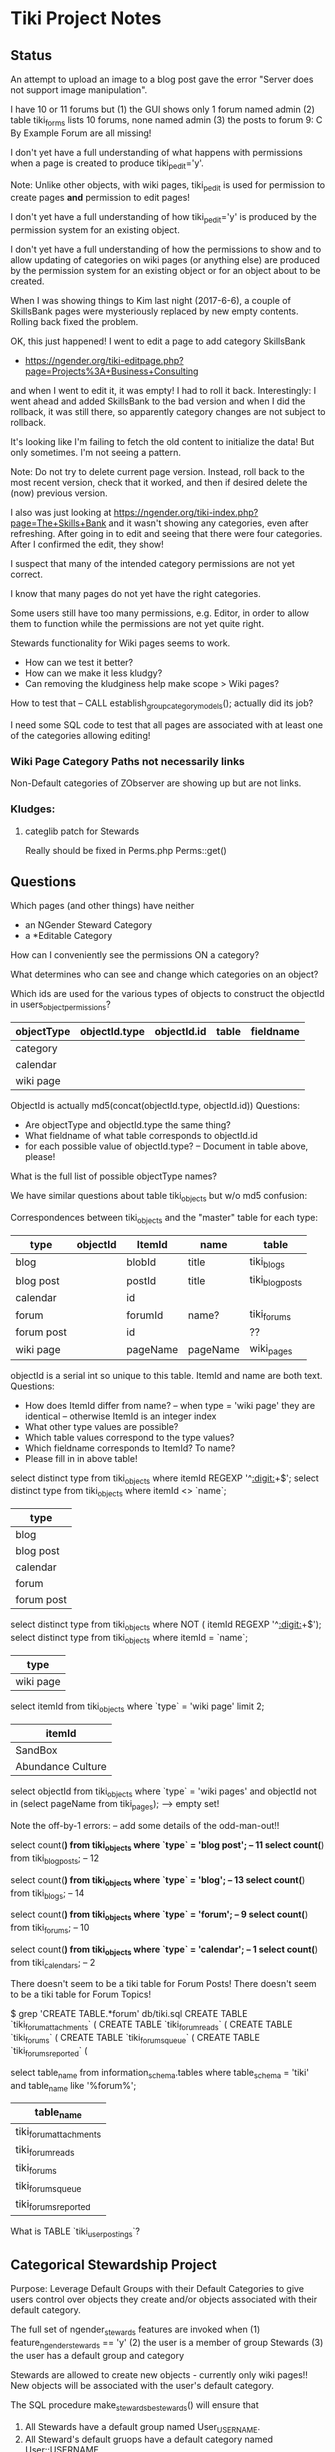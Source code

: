 * Tiki Project Notes

** Status

An attempt to upload an image to a blog post
gave the error "Server does not support image manipulation".
	 
I have 10 or 11 forums but
(1) the GUI shows only 1 forum named admin
(2) table tiki_forms lists 10 forums, none named admin
(3) the posts to forum 9: C By Example Forum are all missing!
	 
I don't yet have a full understanding of what happens with
permissions when a page is created to produce
tiki_p_edit='y'.

Note: Unlike other objects, with wiki pages, tiki_p_edit is
used for permission to create pages *and* permission to edit
pages!

I don't yet have a full understanding of how tiki_p_edit='y'
is produced by the permission system for an existing object.
	 
I don't yet have a full understanding of how the permissions
to show and to allow updating of categories on wiki pages
(or anything else) are produced by the permission system for
an existing object or for an object about to be created.

When I was showing things to Kim last night (2017-6-6), a
couple of SkillsBank pages were mysteriously replaced by new
empty contents.  Rolling back fixed the problem.

OK, this just happened!  I went to edit a page to add
category SkillsBank
- https://ngender.org/tiki-editpage.php?page=Projects%3A+Business+Consulting
and when I went to edit it, it was empty!  I had to roll it
back.  Interestingly: I went ahead and added SkillsBank to
the bad version and when I did the rollback, it was still
there, so apparently category changes are not subject to
rollback.

It's looking like I'm failing to fetch the old content to
initialize the data!  But only sometimes.  I'm not seeing a
pattern.

Note: Do not try to delete current page version.  Instead,
roll back to the most recent version, check that it worked,
and then if desired delete the (now) previous version.

I also was just looking at 
https://ngender.org/tiki-index.php?page=The+Skills+Bank
and it wasn't showing any categories, even after refreshing.
After going in to edit and seeing that there were four
categories.  After I confirmed the edit, they show!

I suspect that many of the intended category permissions are not yet correct.

I know that many pages do not yet have the right categories.

Some users still have too many permissions, e.g. Editor, in
order to allow them to function while the permissions are
not yet quite right.

Stewards functionality for Wiki pages seems to work.
- How can we test it better?
- How can we make it less kludgy?
- Can removing the kludginess help make scope > Wiki pages?

How to test that
-- CALL establish_group_category_models();
actually did its job?

I need some SQL code to test that all pages are associated
with at least one of the categories allowing editing!

*** Wiki Page Category Paths not necessarily links
Non-Default categories of ZObserver are showing up but are
not links.  


*** Kludges:

**** categlib patch for Stewards

		 Really should be fixed in Perms.php Perms::get()

** Questions

Which pages (and other things) have neither
- an NGender Steward Category
- a *Editable Category

How can I conveniently see the permissions ON a category?

What determines who can see and change which categories on an object?

Which ids are used for the various types of objects to
construct the objectId in users_objectpermissions?

| objectType | objectId.type | objectId.id | table | fieldname |
|------------+---------------+-------------+-------+-----------|
| category   |               |             |       |           |
| calendar   |               |             |       |           |
| wiki page  |               |             |       |           |

ObjectId is actually md5(concat(objectId.type, objectId.id))
Questions:
- Are objectType and objectId.type the same thing?
- What fieldname of what table corresponds to objectId.id
- for each possible value of objectId.type?
	-- Document in table above, please!

What is the full list of possible objectType names?

We have similar questions about table tiki_objects but w/o md5 confusion:

Correspondences between tiki_objects and the "master" table for each type:

| type         | objectId     | ItemId       | name         | table           |
|--------------+--------------+--------------+--------------+-----------------|
| blog         |              | blobId       | title        | tiki_blogs      |
| blog post    |              | postId       | title        | tiki_blog_posts |
| calendar     |              | id           |              |                 |
| forum        |              | forumId      | name?        | tiki_forums     |
| forum post   |              | id           |              | ??              |
| wiki page    |              | pageName     | pageName     | wiki_pages      |
objectId is a serial int so unique to this table.  ItemId
and name are both text.
Questions:
- How does ItemId differ from name?
	-- when type = 'wiki page' they are identical
	-- otherwise ItemId is an integer index
- What other type values are possible?
- Which table values correspond to the type values?
- Which fieldname corresponds to ItemId? To name?
- Please fill in in above table!

select distinct type from tiki_objects where itemId REGEXP '^[[:digit:]]+$';
select distinct type from tiki_objects where itemId <> `name`;
| type       |
|------------|
| blog       |
| blog post  |
| calendar   |
| forum      |
| forum post |

select distinct type from tiki_objects where NOT ( itemId REGEXP '^[[:digit:]]+$');
select distinct type from tiki_objects where itemId = `name`;
| type      |
|-----------|
| wiki page |

select itemId from tiki_objects where `type` = 'wiki page' limit 2;
| itemId            |
|-------------------|
| SandBox           |
| Abundance Culture |

select objectId from tiki_objects
where `type` = 'wiki pages'
and objectId not in (select pageName from tiki_pages);
--> empty set!

Note the off-by-1 errors: -- add some details of the odd-man-out!!

select count(*) from tiki_objects where `type` = 'blog post'; -- 11
select count(*) from tiki_blog_posts; -- 12

select count(*) from tiki_objects where `type` = 'blog'; -- 13
select count(*) from tiki_blogs; -- 14

select count(*) from tiki_objects where `type` = 'forum'; -- 9
select count(*) from tiki_forums; -- 10

select count(*) from tiki_objects where `type` = 'calendar'; -- 1
select count(*) from tiki_calendars; -- 2

There doesn't seem to be a tiki table for Forum Posts!
There doesn't seem to be a tiki table for Forum Topics!

$ grep 'CREATE TABLE.*forum' db/tiki.sql 
CREATE TABLE `tiki_forum_attachments` (
CREATE TABLE `tiki_forum_reads` (
CREATE TABLE `tiki_forums` (
CREATE TABLE `tiki_forums_queue` (
CREATE TABLE `tiki_forums_reported` (

select table_name from information_schema.tables
where table_schema = 'tiki' and table_name like '%forum%';
| table_name             |
|------------------------|
| tiki_forum_attachments |
| tiki_forum_reads       |
| tiki_forums            |
| tiki_forums_queue      |
| tiki_forums_reported   |

What is TABLE `tiki_user_postings`?

** Categorical Stewardship Project

Purpose: Leverage Default Groups with their Default
Categories to give users control over objects they create
and/or objects associated with their default category.

The full set of ngender_stewards features are invoked when
(1) feature_ngender_stewards == 'y'
(2) the user is a member of group Stewards
(3) the user has a default group and category

Stewards are allowed to create new objects - currently only wiki pages!!
New objects will be associated with the user's default category.

The SQL procedure make_stewards_be_stewards() will ensure
that
1. All Stewards have a default group named User_USERNAME.
2. All Steward's default gruops have a default category named User::USERNAME.
3. The permissions between a Steward's default group and
their default category are
- copied from group Stewards <-> category User::Test::Steward
- which should allow all or nearly all permissions

Additional questions:
- Should we create Group Steward if it doesn't exist? YES
- Should we have a settable format for Default Group Names? NO for now
- Should we have a settable format and/or parent for Default Categories? User:: or User::Test::
- Should different users have a different parent for their Default Categories? NO for now
- Should it be OK for a Steward to delete their Default
  Category from an object which they created? YES

For maximum simplicity, when feature_categorical_stewardship == 'y'
- Ensure Group Steward exists
- Ensure Category User exists
- When a regular user is created with Group Steward
-- Create their Default Group as User_TheirUserName
-- Create their Default Category as User::TheirUserName
-- Ensure their Default Category has suitable permissions
--- Avoid permission of being able to add other objects to it!!
--- Never allow that permission for a Default Category?
- Test account names begin with Z[:uppercase_allpha:]
-- Test account default categories are User::Test::TheirUserName
- Permissions can be copied from a model
-- Model permissions are those between a model group and a model category
-- Model categories are User::Test::<NAME>

These conventions could be made more obvious??
- Category parents could be
-- Steward::
-- Model::
- Groups could be more obvious
--  prefix could be Steward_ or Model_
-- Steward_* groups could inherit from Stewards
-- Model_* groups could inherit from Models


*** [DONE] First Project: Setup Users with Default Groups with Default Categories

Did it with sql!

Extra credit: Create it as an admin check box.

*** Second Project: Fix Tiki Categories so that
(1) [DONE] Any object created newly by a user is associated with that users' Default Category, if any.
(2) A user can do anything they like with an object associated with their Default Category, including
(2b) [TODO] Edit the categories associated with their object
(2a) [DONE] In editing, See all possible categories (--> but consider having a list of "hidden" categories)

*** owner vs. creator vs. user

TABLE tiki_user_tasks
- user varchar(200) NOT NULL DEFAULT '',              -- task user
- creator varchar(200) NOT NULL,                     -- username of creator

*** SELECT LIKE owner

#+BEGIN_SRC sql
SELECT table_name,column_name,DATA_TYPE FROM `COLUMNS` WHERE
TABLE_SCHEMA='tiki' and COLUMN_NAME = 'owner'
#+END_SRC

#+BEGIN_SRC sql
SELECT table_name,column_name,DATA_TYPE FROM `COLUMNS` WHERE
TABLE_SCHEMA='tiki' and COLUMN_NAME like '%owner%'
#+END_SRC

| table_name | column_name  | DATA_TYPE |
|------------+--------------+-----------|
| tiki_blogs | always_owner | char      |

*** SELECT LIKE creator

#+BEGIN_SRC sql
SELECT table_name,column_name,DATA_TYPE FROM `COLUMNS` WHERE
TABLE_SCHEMA='tiki' and COLUMN_NAME = 'creator'
#+END_SRC

| table_name      | column_name | DATA_TYPE |
|-----------------+-------------+-----------|
| tiki_pages      | creator     | varchar   |
| tiki_user_tasks | creator     | varchar   |

#+BEGIN_SRC sql
SELECT table_name,column_name,DATA_TYPE FROM `COLUMNS` WHERE
TABLE_SCHEMA='tiki' and COLUMN_NAME like '%creator%'
#+END_SRC

| table_name              | column_name       | DATA_TYPE |
|-------------------------+-------------------+-----------|
| tiki_article_types      | creator_edit      | varchar   |
| tiki_file_galleries     | show_creator      | char      |
| tiki_pages              | creator           | varchar   |
| tiki_user_tasks         | creator           | varchar   |
| tiki_user_tasks         | rights_by_creator | char      |
| tiki_user_tasks_history | accepted_creator  | char      |

*** SELECT LIKE user

#+BEGIN_SRC sql
SELECT table_name,column_name,DATA_TYPE FROM `COLUMNS` WHERE
TABLE_SCHEMA='tiki' and COLUMN_NAME = 'userid'
#+END_SRC

| table_name              | column_name | DATA_TYPE |
|-------------------------+-------------+-----------|
| tiki_credits            | userId      | int       |
| tiki_credits_usage      | userId      | int       |
| tiki_download           | userId      | int       |
| tiki_language           | userId      | int       |
| tiki_payment_received   | userId      | int       |
| tiki_payment_requests   | userId      | int       |
| tiki_search_queries     | userId      | int       |
| tiki_user_login_cookies | userId      | int       |
| tiki_user_monitors      | userId      | int       |
| users_usergroups        | userId      | int       |
| users_users             | userId      | int       |

#+BEGIN_SRC sql
SELECT table_name,column_name,DATA_TYPE FROM `COLUMNS` WHERE
TABLE_SCHEMA='tiki' and COLUMN_NAME LIKE '%user%id%'
#+END_SRC

| table_name                 | column_name                | DATA_TYPE |
|----------------------------+----------------------------+-----------|
| index_582a38baa4237        | tracker_field_user_skypeid | text      |
| tiki_acct_account          | accountUserId              | int       |
| tiki_credits               | userId                     | int       |
| tiki_credits_usage         | userId                     | int       |
| tiki_download              | userId                     | int       |
| tiki_language              | userId                     | int       |
| tiki_live_support_requests | user_id                    | varchar   |
| tiki_payment_received      | userId                     | int       |
| tiki_payment_requests      | userId                     | int       |
| tiki_search_queries        | userId                     | int       |
| tiki_user_answers          | userResultId               | int       |
| tiki_user_answers_uploads  | userResultId               | int       |
| tiki_user_login_cookies    | userId                     | int       |
| tiki_user_monitors         | userId                     | int       |
| tiki_user_quizzes          | userResultId               | int       |
| users_groups               | usersTrackerId             | int       |
| users_groups               | usersFieldId               | int       |
| users_groups               | registrationUsersFieldIds  | text      |
| users_usergroups           | userId                     | int       |
| users_users                | userId                     | int       |

#+BEGIN_SRC sql
SELECT table_name,column_name,DATA_TYPE FROM `COLUMNS` WHERE
TABLE_SCHEMA='tiki' and COLUMN_NAME = 'user'
#+END_SRC

| table_name                    | column_name | DATA_TYPE |
|-------------------------------+-------------+-----------|
| messu_archive                 | user        | varchar   |
| messu_messages                | user        | varchar   |
| messu_sent                    | user        | varchar   |
| tiki_actionlog                | user        | varchar   |
| tiki_banning                  | user        | varchar   |
| tiki_blogs                    | user        | varchar   |
| tiki_blog_posts               | user        | varchar   |
| tiki_calendars                | user        | varchar   |
| tiki_calendar_items           | user        | varchar   |
| tiki_calendar_recurrence      | user        | varchar   |
| tiki_files                    | user        | varchar   |
| tiki_file_drafts              | user        | varchar   |
| tiki_file_galleries           | user        | varchar   |
| tiki_forums_queue             | user        | varchar   |
| tiki_forums_reported          | user        | varchar   |
| tiki_forum_reads              | user        | varchar   |
| tiki_freetagged_objects       | user        | varchar   |
| tiki_galleries                | user        | varchar   |
| tiki_goal_events              | user        | varchar   |
| tiki_history                  | user        | varchar   |
| tiki_images                   | user        | varchar   |
| tiki_live_support_messages    | user        | varchar   |
| tiki_live_support_operators   | user        | varchar   |
| tiki_live_support_requests    | user        | varchar   |
| tiki_mailin_accounts          | user        | varchar   |
| tiki_minical_events           | user        | varchar   |
| tiki_minical_topics           | user        | varchar   |
| tiki_minichat                 | user        | varchar   |
| tiki_pages                    | user        | varchar   |
| tiki_page_footnotes           | user        | varchar   |
| tiki_semaphores               | user        | varchar   |
| tiki_sessions                 | user        | varchar   |
| tiki_sheet_values             | user        | varchar   |
| tiki_shoutbox                 | user        | varchar   |
| tiki_suggested_faq_questions  | user        | varchar   |
| tiki_tags                     | user        | varchar   |
| tiki_tracker_item_attachments | user        | varchar   |
| tiki_url_shortener            | user        | varchar   |
| tiki_userfiles                | user        | varchar   |
| tiki_userpoints               | user        | varchar   |
| tiki_user_assigned_modules    | user        | varchar   |
| tiki_user_bookmarks_folders   | user        | varchar   |
| tiki_user_bookmarks_urls      | user        | varchar   |
| tiki_user_mail_accounts       | user        | varchar   |
| tiki_user_menus               | user        | varchar   |
| tiki_user_notes               | user        | varchar   |
| tiki_user_postings            | user        | varchar   |
| tiki_user_preferences         | user        | varchar   |
| tiki_user_quizzes             | user        | varchar   |
| tiki_user_reports             | user        | varchar   |
| tiki_user_reports_cache       | user        | varchar   |
| tiki_user_taken_quizzes       | user        | varchar   |
| tiki_user_tasks               | user        | varchar   |
| tiki_user_votings             | user        | varchar   |
| tiki_user_watches             | user        | varchar   |
| tiki_webmail_contacts         | user        | varchar   |
| tiki_webmail_contacts_fields  | user        | varchar   |
| tiki_webmail_messages         | user        | varchar   |
| tiki_wiki_attachments         | user        | varchar   |

#+BEGIN_SRC sql
SELECT table_name,column_name,DATA_TYPE FROM `COLUMNS` WHERE
TABLE_SCHEMA='tiki' and COLUMN_NAME LIKE '%user%' and
table_name not like 'index%' order by table_name,
column_name
#+END_SRC

| table_name                    | column_name               | DATA_TYPE |
|-------------------------------+---------------------------+-----------|
| messu_archive                 | user                      | varchar   |
| messu_archive                 | user_bcc                  | text      |
| messu_archive                 | user_cc                   | text      |
| messu_archive                 | user_from                 | varchar   |
| messu_archive                 | user_to                   | text      |
| messu_messages                | user                      | varchar   |
| messu_messages                | user_bcc                  | text      |
| messu_messages                | user_cc                   | text      |
| messu_messages                | user_from                 | varchar   |
| messu_messages                | user_to                   | text      |
| messu_sent                    | user                      | varchar   |
| messu_sent                    | user_bcc                  | text      |
| messu_sent                    | user_cc                   | text      |
| messu_sent                    | user_from                 | varchar   |
| messu_sent                    | user_to                   | text      |
| tiki_acct_account             | accountUserId             | int       |
| tiki_actionlog                | user                      | varchar   |
| tiki_auth_tokens              | createUser                | char      |
| tiki_auth_tokens              | userPrefix                | varchar   |
| tiki_banners                  | maxUserImpressions        | int       |
| tiki_banning                  | user                      | varchar   |
| tiki_blogs                    | user                      | varchar   |
| tiki_blog_posts               | user                      | varchar   |
| tiki_calendars                | user                      | varchar   |
| tiki_calendar_items           | user                      | varchar   |
| tiki_calendar_recurrence      | user                      | varchar   |
| tiki_calendar_roles           | username                  | varchar   |
| tiki_chat_channels            | max_users                 | int       |
| tiki_comments                 | userName                  | varchar   |
| tiki_comments                 | user_ip                   | varchar   |
| tiki_copyrights               | userName                  | varchar   |
| tiki_credits                  | userId                    | int       |
| tiki_credits_usage            | userId                    | int       |
| tiki_download                 | userId                    | int       |
| tiki_files                    | lastModifUser             | varchar   |
| tiki_files                    | user                      | varchar   |
| tiki_file_drafts              | user                      | varchar   |
| tiki_file_galleries           | show_last_user            | char      |
| tiki_file_galleries           | user                      | varchar   |
| tiki_forums                   | inbound_pop_user          | varchar   |
| tiki_forums_queue             | user                      | varchar   |
| tiki_forums_reported          | user                      | varchar   |
| tiki_forum_reads              | user                      | varchar   |
| tiki_freetagged_objects       | user                      | varchar   |
| tiki_galleries                | showuser                  | char      |
| tiki_galleries                | user                      | varchar   |
| tiki_goal_events              | user                      | varchar   |
| tiki_groupalert               | displayEachuser           | char      |
| tiki_history                  | user                      | varchar   |
| tiki_images                   | user                      | varchar   |
| tiki_invited                  | used_on_user              | varchar   |
| tiki_language                 | userId                    | int       |
| tiki_live_support_messages    | user                      | varchar   |
| tiki_live_support_messages    | username                  | varchar   |
| tiki_live_support_operators   | user                      | varchar   |
| tiki_live_support_requests    | tiki_user                 | varchar   |
| tiki_live_support_requests    | user                      | varchar   |
| tiki_live_support_requests    | user_id                   | varchar   |
| tiki_logs                     | loguser                   | varchar   |
| tiki_mailin_accounts          | user                      | varchar   |
| tiki_mailin_accounts          | username                  | varchar   |
| tiki_menu_options             | userlevel                 | int       |
| tiki_minical_events           | user                      | varchar   |
| tiki_minical_topics           | user                      | varchar   |
| tiki_minichat                 | user                      | varchar   |
| tiki_newsletters              | allowUserSub              | char      |
| tiki_newsletters              | users                     | int       |
| tiki_newsletter_subscriptions | isUser                    | char      |
| tiki_object_scores            | triggerUser               | varchar   |
| tiki_pages                    | user                      | varchar   |
| tiki_page_footnotes           | user                      | varchar   |
| tiki_payment_received         | userId                    | int       |
| tiki_payment_requests         | userId                    | int       |
| tiki_received_articles        | receivedFromUser          | varchar   |
| tiki_received_pages           | receivedFromUser          | varchar   |
| tiki_search_queries           | userId                    | int       |
| tiki_semaphores               | user                      | varchar   |
| tiki_sent_newsletters         | users                     | int       |
| tiki_sessions                 | user                      | varchar   |
| tiki_sheet_values             | user                      | varchar   |
| tiki_shoutbox                 | user                      | varchar   |
| tiki_suggested_faq_questions  | user                      | varchar   |
| tiki_tags                     | user                      | varchar   |
| tiki_tracker_item_attachments | user                      | varchar   |
| tiki_url_shortener            | user                      | varchar   |
| tiki_userfiles                | user                      | varchar   |
| tiki_userpoints               | user                      | varchar   |
| tiki_user_answers             | userResultId              | int       |
| tiki_user_answers_uploads     | userResultId              | int       |
| tiki_user_assigned_modules    | user                      | varchar   |
| tiki_user_bookmarks_folders   | user                      | varchar   |
| tiki_user_bookmarks_urls      | user                      | varchar   |
| tiki_user_login_cookies       | userId                    | int       |
| tiki_user_mailin_struct       | username                  | varchar   |
| tiki_user_mail_accounts       | user                      | varchar   |
| tiki_user_mail_accounts       | username                  | varchar   |
| tiki_user_menus               | user                      | varchar   |
| tiki_user_monitors            | userId                    | int       |
| tiki_user_notes               | user                      | varchar   |
| tiki_user_postings            | user                      | varchar   |
| tiki_user_preferences         | user                      | varchar   |
| tiki_user_quizzes             | user                      | varchar   |
| tiki_user_quizzes             | userResultId              | int       |
| tiki_user_reports             | user                      | varchar   |
| tiki_user_reports_cache       | user                      | varchar   |
| tiki_user_taken_quizzes       | user                      | varchar   |
| tiki_user_tasks               | user                      | varchar   |
| tiki_user_tasks_history       | accepted_user             | char      |
| tiki_user_votings             | user                      | varchar   |
| tiki_user_watches             | user                      | varchar   |
| tiki_webmail_contacts         | user                      | varchar   |
| tiki_webmail_contacts_fields  | user                      | varchar   |
| tiki_webmail_messages         | user                      | varchar   |
| tiki_wiki_attachments         | user                      | varchar   |
| users_groups                  | registrationUsersFieldIds | text      |
| users_groups                  | userChoice                | char      |
| users_groups                  | usersFieldId              | int       |
| users_groups                  | usersTrackerId            | int       |
| users_usergroups              | userId                    | int       |
| users_users                   | userId                    | int       |

| tiki_calendar_categories           |
| tiki_categories                    |
| tiki_categorized_objects           |
| tiki_category_objects              |
| tiki_category_sites                |
| tiki_directory_categories          |
| tiki_related_categories            |
| tiki_theme_control_categs          |
*** Things about creator and user
In tikilib.php, there is function create_page($name, $hits, $data,
$lastModif, $comment, $user = 'admin', $ip = '0.0.0.0', $description =
'', $lang='', $is_html = false, $hash=null, $wysiwyg=NULL,
$wiki_authors_style='', $minor=0, $created='')

In there we set user and creator to the loggin user.

** Features 

https://dev.tiki.org/Create+a+new+preference?highlight=creating+new+preferences

in feature.php look at
- feature_dummy
- feature_ngender_ownership
- hmm, this code does not seem to be used anywhere
- is it obsoleted by table tiki_feature?

What's the code at the top of
- function prefs_feature list>

Do features get put in the database automatically?
- some are set in tiki.sql 

What database tables hold features-related information?
- tiki_preferences -- 87 like 'feature_%'
- tiki_feature -- empty!
- tiki_menu_options -- field section is getting set to features ?
- tiki_featured_links -- empty!
- tiki_sefurl_regex_out ?

SELECT count(*)  FROM tiki_feature;
+----------+
| count(*) |
+----------+
|        0 |
+----------+

SELECT count(*)  FROM tiki_preferences where name like 'feature_%';
+----------+
| count(*) |
+----------+
|       87 |
+----------+


Do features show up in 

** 

Page: https://localhost/tiki-index.php
Logged in as: ZRegister

Fatal error: Method Tiki_Render_Lazy::__toString() must not
throw an exception, caught ParseError: syntax error,
unexpected ''default'' (T_CONSTANT_ENCAPSED_STRING),
expecting ')' in /var/www/html/tiki/tiki-index.php on line 0

** database settings

*** convert Tiki's Tables from MyISAM to innodb
	 
In order to convert Tiki's Tables from MyISAM to innodb we must to either:
	 
#+BEGIN_SRC sql
update  tiki_preferences set value = 'n' where name = 'feature_search_fulltext';
insert into tiki_preferences (name, value) values ('feature_search_fulltext', 'n');
-- or even better as an upsert!!
#+END_SRC

This would work if name was a primary key which, yay, it is!
#+BEGIN_SRC sql
describe tiki_preferences; 
#+END_SRC
+-------+--------------+------+-----+---------+-------+
| Field | Type         | Null | Key | Default | Extra |
+-------+--------------+------+-----+---------+-------+
| name  | varchar(255) | NO   | PRI |         |       |
| value | text         | YES  |     | NULL    |       |
+-------+--------------+------+-----+---------+-------+

#+BEGIN_SRC sql
INSERT INTO tiki_preferences (name, value)
VALUES ('feature_categorical_stewardship', 'y')
ON DUPLICATE KEY
UPDATE value = 'y';
#+END_SRC

Upsert example online:
#+BEGIN_SRC sql
INSERT INTO `usage`
(`thing_id`, `times_used`, `first_time_used`)
VALUES
(4815162342, 1, NOW())
ON DUPLICATE KEY UPDATE
`times_used` = `times_used` + 1
#+END_SRC

See:
- [[file:Tiki/db/tiki_innodb.sql]]
- [[NGender/Tiki/db/tiki_convert_myisam_to_innodb.sql]]

** Procedure and Function Experiments 

*** User Default Group and Default Category

[[file:tiki-project.sql][tiki-project.sql]]
	 
*** Object In Category

Categories have Single-Inheritance

Rewrite these functions to just use loops!

#+BEGIN_SRC sql
DELIMITER //
CREATE DEFINER=`phpmyadmin`@`localhost` FUNCTION `cat_in_super`(cat_id int, super_id int) RETURNS int(11)
    READS SQL DATA
BEGIN
 DECLARE recur_id int;
 DECLARE found_cat_id int DEFAULT 0;
 DECLARE no_more int DEFAULT 0;
 DEClARE cat_cursor CURSOR FOR 
 SELECT parentId FROM tiki_categories WHERE categId = super_id;
 DECLARE CONTINUE HANDLER FOR NOT FOUND SET no_more = 1;
 OPEN cat_cursor;
 LOOP
  FETCH cat_cursor INTO found_cat_id;
  IF no_more = 1 THEN CLOSE cat_cursor; RETURN 0; END IF;
  IF found_cat_id = cat_id THEN CLOSE cat_cursor; RETURN cat_id; END IF;
  SET recur_id = obj_in_cat(cat_id, found_cat_id);
  IF recur_id <> 0 THEN CLOSE cat_cursor; RETURN recur_id; END IF;
 END LOOP;
END//
DELIMITER ;
#+END_SRC

#+BEGIN_SRC sql
DELIMITER //
CREATE DEFINER=`phpmyadmin`@`localhost` FUNCTION `obj_in_cat`(obj_id int, cat_id int) RETURNS int(11)
    READS SQL DATA
BEGIN
 DECLARE recur_id int;
 DECLARE found_cat_id int DEFAULT 0;
 DECLARE no_more int DEFAULT 0;
 DEClARE cat_cursor CURSOR FOR 
 SELECT parentId FROM tiki_categories WHERE categId = cat_id;
 DECLARE CONTINUE HANDLER FOR NOT FOUND SET no_more = 1;
 SELECT categId INTO found_cat_id 
 FROM tiki_category_objects WHERE categId = cat_id AND catObjectId = obj_id ;
 IF found_cat_id <> 0 THEN RETURN found_cat_id; END IF;
 OPEN cat_cursor;
 LOOP
  FETCH cat_cursor INTO found_cat_id;
  IF no_more = 1 THEN CLOSE cat_cursor; RETURN 0; END IF;
  SET recur_id = cat_in_super(cat_id, found_cat_id);
  IF recur_id <> 0 THEN CLOSE cat_cursor; RETURN recur_id; END IF;
 END LOOP;
END//
DELIMITER ;
#+END_SRC

*** User In Group and Group In Group

Groups have Multiple-Inheritance.

Rewrite these functions to use recursion to search the group hierarchies.

#+BEGIN_SRC sql
DELIMITER //
CREATE DEFINER=`phpmyadmin`@`localhost` FUNCTION `cat_in_super`(cat_id int, super_id int) RETURNS int(11)
    READS SQL DATA
BEGIN
 DECLARE recur_id int;
 DECLARE found_cat_id int DEFAULT 0;
 DECLARE no_more int DEFAULT 0;
 DEClARE cat_cursor CURSOR FOR 
 SELECT parentId FROM tiki_categories WHERE categId = super_id;
 DECLARE CONTINUE HANDLER FOR NOT FOUND SET no_more = 1;
 OPEN cat_cursor;
 LOOP
  FETCH cat_cursor INTO found_cat_id;
  IF no_more = 1 THEN CLOSE cat_cursor; RETURN 0; END IF;
  IF found_cat_id = cat_id THEN CLOSE cat_cursor; RETURN cat_id; END IF;
  SET recur_id = obj_in_cat(cat_id, found_cat_id);
  IF recur_id <> 0 THEN CLOSE cat_cursor; RETURN recur_id; END IF;
 END LOOP;
END//
DELIMITER ;
#+END_SRC

#+BEGIN_SRC sql
DELIMITER //
CREATE DEFINER=`phpmyadmin`@`localhost` FUNCTION `obj_in_cat`(obj_id int, cat_id int) RETURNS int(11)
    READS SQL DATA
BEGIN
 DECLARE recur_id int;
 DECLARE found_cat_id int DEFAULT 0;
 DECLARE no_more int DEFAULT 0;
 DEClARE cat_cursor CURSOR FOR 
 SELECT parentId FROM tiki_categories WHERE categId = cat_id;
 DECLARE CONTINUE HANDLER FOR NOT FOUND SET no_more = 1;
 SELECT categId INTO found_cat_id 
 FROM tiki_category_objects WHERE categId = cat_id AND catObjectId = obj_id ;
 IF found_cat_id <> 0 THEN RETURN found_cat_id; END IF;
 OPEN cat_cursor;
 LOOP
  FETCH cat_cursor INTO found_cat_id;
  IF no_more = 1 THEN CLOSE cat_cursor; RETURN 0; END IF;
  SET recur_id = cat_in_super(cat_id, found_cat_id);
  IF recur_id <> 0 THEN CLOSE cat_cursor; RETURN recur_id; END IF;
 END LOOP;
END//
DELIMITER ;
#+END_SRC

*** Possible Problems

I notice in TABLE users_users that
- userId int(8)

Is the 8 a count in bytes or bits?

How about just the ones that can be set using the GUI for a
group/category combination?

The group/category combination permissions live
in TABLE users_objectpermissions WHERE objectType='category'

Awkwardness:
- `objectId` varchar(32) NOT NULL default '',
is a hash:

#+BEGIN_SRC sql
SELECT DISTINCT
permName, groupName, category_path(group_default_category(name_to_group(groupName)))
FROM users_objectpermissions
WHERE objectType = 'category' AND groupName = 'User_Test_Observer' AND objectId =
MD5(CONCAT('category', group_default_category(name_to_group(groupName))));
#+END_SRC

Could change from using 'User' to using 'Steward' for
everybody!  This would solve the problem of making this
whole system more explicit.  However, with all of the
groupNames everywhere, conversion could be awkward.

Compare
- Joe --> User_Joe --> User::Joe
- Joe --> User_Joe --> Steward::Joe
- Joe --> User_Joe --> User:Steward::Joe
- Joe --> Steward_Joe --> Steward::Joe

Strategy: Create
- ZSteward --> User_Test_Steward --> User::Test::Steward
- ZNoDefaultGroup --> No Default Group
- ZNoDefaultCategory --> User_Test_NoDefaultCategory --> No Default Category
- ZNotSteward --> User_Test_NotSteward --> Foo::Bar or whatever

Use ZSteward as a model for all other Steward accounts 
- clone permissions from users_objectpermissions for new Stewards!

Use ZSteward, ZNoDefaultGroup, ZNoDefaultCategory, ZNotSteward in tests.

** Tiki Permissions

See lib/setup/perms.php for 

#+BEGIN_SRC php
$allperms = $userlib->get_enabled_permissions();

Perms_Context::setPermissionList($allperms);

$builder = new Perms_Builder;
$perms = $builder
	->withCategories($prefs['feature_categories'] == 'y')
	->withDefinitions($allperms)
	->build();

Perms::set($perms);

$_permissionContext = new Perms_Context($user, false);

if ($groupList) {
	$_permissionContext->overrideGroups($groupList);
}


$_permissionContext->activate(true);
#+END_SRC

- lib/userslib.php UsersLib::get_raw_permissions() ::
		 returns raw permissions as a gigantic php array of hashes

*** Permissions to Create Things:

$ grep "'tiki_p_" lib/userslib.php  | grep create
				'name' => 'tiki_p_acct_create_book',
				'name' => 'tiki_p_bigbluebutton_create',
				'name' => 'tiki_p_create_blogs',
			//	'name' => 'tiki_p_create_category',
				'name' => 'tiki_p_create_file_galleries',
				'name' => 'tiki_p_create_galleries',
				'name' => 'tiki_p_perspective_create',
				'name' => 'tiki_p_create_tracker_items',
				'name' => 'tiki_p_create_bookmarks',
				'name' => 'tiki_p_create_css',

				'name' => 'tiki_p_admin_calendar',
				'description' => tr('Can create/admin calendars'),

*** Permissions to Edit Things:

				'name' => 'tiki_p_edit_article',
				'name' => 'tiki_p_edit_article_user',
				'name' => 'tiki_p_edit_submission',
				'name' => 'tiki_p_edit_comments',
				'name' => 'tiki_p_edit_content_templates',
				'name' => 'tiki_p_edit_gallery_file',
				'name' => 'tiki_p_forum_edit_own_posts',
				'name' => 'tiki_p_edit_html_pages',
				'name' => 'tiki_p_edit_videos',
				'name' => 'tiki_p_perspective_edit',
				'name' => 'tiki_p_edit_sheet',
				'name' => 'tiki_p_edit_tikitests',
				'name' => 'tiki_p_edit',
				'name' => 'tiki_p_edit_inline',
				'name' => 'tiki_p_edit_copyrights',
				'name' => 'tiki_p_edit_dynvar',
				'name' => 'tiki_p_edit_references',
				'name' => 'tiki_p_edit_structures',
				'name' => 'tiki_p_edit_cookies',
				'name' => 'tiki_p_edit_languages',
				'name' => 'tiki_p_edit_menu',
				'name' => 'tiki_p_edit_menu_option',
				'name' => 'tiki_p_edit_templates',
				'name' => 'tiki_p_edit_switch_mode',

Note: tiki_p_edit seems to also permit creating Wiki pages!

*** Category permissions

$ grep "'tiki_p_" lib/userslib.php  | grep categ 
				'name' => 'tiki_p_admin_categories',
				'name' => 'tiki_p_view_category',
				'name' => 'tiki_p_assign_perm_category',
			//	'name' => 'tiki_p_create_category',
				'name' => 'tiki_p_modify_object_categories',

			array(
				'name' => 'tiki_p_admin_categories',
				'description' => tra('Can admin categories'),
				'level' => 'admin',
				'type' => 'category',
				'admin' => true,
				'prefs' => array('feature_categories'),
				'scope' => 'object',
			),
			array(
				'name' => 'tiki_p_view_category',
				'description' => tra('Can see the category in a listing'),
				'level' => 'basic',
				'type' => 'category',
				'admin' => false,
				'prefs' => array('feature_categories'),
				'scope' => 'object',
			),
			array(
				'name' => 'tiki_p_add_object',
				'description' => tra('Can add objects to the category (tiki_p_modify_object_categories permission required)'),
				'level' => 'editors',
				'type' => 'category',
				'admin' => false,
				'prefs' => array('feature_categories'),
				'scope' => 'object',
			),
			array(
				'name' => 'tiki_p_remove_object',
				'description' => tra('Can remove objects from the category (tiki_p_modify_object_categories permission required)'),
				'level' => 'editors',
				'type' => 'category',
				'admin' => false,
				'prefs' => array('feature_categories'),
				'scope' => 'object',
			),
			array(
				'name' => 'tiki_p_assign_perm_category',
				'description' => tra('Can assign perms to category'),
				'level' => 'admin',
				'type' => 'category',
				'admin' => false,
				'prefs' => array('feature_categories'),
				'scope' => 'object',
			),
			//array(
			//	'name' => 'tiki_p_create_category',
			//	'description' => tra('Can create new categories'),
			//	'level' => 'admin',
			//	'type' => 'category',
			//	'admin' => false,
			//	'prefs' => array('feature_categories'),
			//	'scope' => 'global',
			//),
			array(
				'name' => 'tiki_p_admin_directory_cats',
				'description' => tra('Can admin directory categories'),
				'level' => 'editors',
				'type' => 'directory',
				'admin' => false,
				'prefs' => array('feature_directory'),
				'scope' => 'global',
			),
			array(
				'name' => 'tiki_p_modify_object_categories',
				'description' => tra('Can change the categories of an object'),
				'level' => 'editors',
				'type' => 'tiki',
				'admin' => false,
				'prefs' => array('feature_categories'),
				'scope' => 'object',
				'apply_to' => array('wiki', 'trackers'),
			),

Seems like we should want to have tiki_p_modify_object_categories between
Steward's Default Group <-> Steward's Default Category
AND
Group Project_Editors <-> Category User::Test::Editable

We could also give Stewards the permission
- tiki_p_view_category
on either
- ALL categories or
- all except for those on a blacklist

** DETERMINISTIC characteristic of NULL returning functions

It would be nicer if MYSQL didn't assume that DETERMINISTIC
functions which return NULL might not return a value later.

Do I know for certain that this is NOT true in PostgreSQL or MySQL?

It would be useful to raise this question with the
PostgreSQL developers - perhaps after checking what the SQL
standard might say on the matter!

** Categorical Stewardship Session Variables

It should increase efficiency if any key values are kept as
session variables rather than having to be fetched.

Categorical Stewardship Session Variables (proposed):
- @cat_stew_state :: NULL = off, 1 = on and initialized, 0 = error
- @cat_stew_errors :: any message about state
- @cat_stew_group :: group id of group Steward
- @cat_stew_cat_user :: category id of category user
- @cat_stew_cat_test :: category id of category test

OK, I've written a procedure to create these, but I've not
yet arranged to have it called from the PHP.  It might not
really be worth it.

** Similar Features and Requests for Such

Search https://doc.tiki.org/Groups
for "private room" to see something
a little bit like categorical stewardship.

This user seems to be running up against a similar problem:
https://stackoverflow.com/questions/27001257/tiki-wiki-how-do-i-force-newly-created-pages-into-a-category-based-on-the-user

*** Group for Each User

- eponymousgroups
- $prefs['eponymousGroups']

from lib/userslib.php
#+BEGIN_SRC php
if ( $prefs['eponymousGroups'] == 'y' ) {
	// Create a group just for this user, for permissions
	// assignment.
	$this->add_group($user, "Personal group for $user.", '', 0, 0, 0, '');

	$this->assign_user_to_group($user, $user);
}
#+END_SRC

- from /Tiki/lib/prefs/lib/global.php
- inside of function add_user
#+BEGIN_SRC php
'eponymousGroups' => array(
	'name' => tra('Create a new group for each user'),
				'description' => tra(''),
	'type' => 'flag',
	'hint' => tra("The group name will be the same as the user's username"),
	'help' => 'Groups',
	'default' => 'n',
	'keywords' => 'eponymous groups',
),
#+END_SRC

Note functions:
- add_user
- register_new_user_local

Study
- in file lib/sharelib.php 
- class Tiki_ShareObject
- function loadPermission
- other class functions
- Note that groups are loaded and cached
- $this->objectHash = md5($objectType . TikiLib::strtolower($objectId));
- also class Tiki_SharGroup

** What about removing categories?

Maybe only if you're also the creator?

** Creating a help page for my feature & popup wiki pages

In feature.php I can have help associated with a wiki page
giving popup help.

And hey, how can we exploit popup wiki pages?

** Missing bits

Eventually need to provide a GUI method for calling SQL
procedure make_stewards_be_stewards()

Which I suppose also means loading the sql code, which
should maybe be called ngender.sql?

Need to set the admin property.

** Improving the NGender SQL code

Have the stored procedures either return an error status
via an OUT parameter or make them be stored functions
returning such a status or have them throw an exception.

** Creator special privileges

 Re: Page edit permissions in Features / Usability

    Re: Page edit permissions Yes, there's a configuration
    option on the Admin Wiki page, under the
    "Features"..."Features" tab: "Page creators are admin of
    their pages" that has that effect, I believe. -- Gary

Trying to track this down!

OK, according to

https://doc.tiki.org/Wiki%20Config#Page_creators_are_admin_of_their_pages

	Page creators are admin of their pages
	If enabled then users who create a page are also in control
	of that page. They have administrators rights over it.

which might have obviated feature_ngender_stewards, but is
clearly less flexible.

More info at:

https://tiki.org/tiki-view_forum_thread.php?threadId=4633

** Setting the model permissions for Stewards<->Steward

It's very unclear what the various individual permissions
allow - they're WAY under documented!

What should a Steward of a Wiki Page or Other Object NOT be
allowed to do?
- Set individual permissions

There's a permission for categories which would allow users
to associate that category with an arbitrary other page -- I
don't think I ever want that to happen.

Would it ever be a bad idea to allow a Steward of something
to assoociate that thing with a Category - other than their
mistaking what that Category does?  How bad a mistake could
that be?

Would it ever be a bad idea to allow a Steward to see that a
certain Category exists?

*** How to find out what's changed?

I can look at timestamps

**** Commands

SELECT login, from_unixtime(created) from users_users
ORDER BY created DESC LIMIT 2;

SELECT login, from_unixtime(lastLogin) from users_users
ORDER BY lastLogin DESC LIMIT 5;

SELECT pageName, from_unixtime(lastModif) from tiki_pages
ORDER BY lastModif DESC LIMIT 5;

SELECT pageName, from_unixtime(created) from tiki_pages
ORDER BY created DESC LIMIT 5;

**** Running on a.office:

SELECT login, from_unixtime(created) from users_users ORDER BY created DESC LIMIT 2;
+-------+------------------------+
| login | from_unixtime(created) |
+-------+------------------------+
| Toby  | 2017-01-23 21:25:26    |
| Jenn  | 2016-12-28 18:13:50    |
+-------+------------------------+
2 rows in set (0.00 sec)

SELECT login, from_unixtime(lastLogin) from users_users ORDER BY lastLogin DESC LIMIT 5;
+-------------+--------------------------+
| login       | from_unixtime(lastLogin) |
+-------------+--------------------------+
| Greg        | 2017-04-14 18:52:18      |
| ZRegistered | 2017-03-15 21:32:19      |
| Lynn        | 2017-02-27 14:52:17      |
| Toby        | 2017-01-23 22:03:49      |
| ZObserver   | 2017-01-05 16:27:36      |
+-------------+--------------------------+
5 rows in set (0.00 sec)

SELECT pageName, from_unixtime(lastModif) from tiki_pages ORDER BY lastModif DESC LIMIT 5;
+------------------------------+--------------------------+
| pageName                     | from_unixtime(lastModif) |
+------------------------------+--------------------------+
| User:ZRegistered             | 2017-03-15 22:49:22      |
| User:Greg                    | 2017-03-15 21:05:36      |
| Team                         | 2017-02-17 21:32:16      |
| User:ZObserver               | 2017-02-13 18:12:17      |
| Greg: Tiki Improvement Ideas | 2017-01-21 20:05:54      |
+------------------------------+--------------------------+
5 rows in set (0.00 sec)

SELECT pageName, from_unixtime(created) from tiki_pages ORDER BY created DESC LIMIT 5;
+--------------------------------+------------------------+
| pageName                       | from_unixtime(created) |
+--------------------------------+------------------------+
| User:ZRegistered               | 2017-03-15 22:49:22    |
| User:ZObserver                 | 2017-02-13 18:09:44    |
| Greg: Tiki Markup Notes        | 2017-01-21 19:48:58    |
| Greg: Tiki Improvement Ideas   | 2017-01-21 19:29:02    |
| Cyber Design Low Hanging Fruit | 2017-01-21 16:20:35    |
+--------------------------------+------------------------+
5 rows in set (0.00 sec)

**** Running on ngender.org

SELECT login, from_unixtime(created) from users_users
ORDER BY created DESC LIMIT 2;

+-------+------------------------+
| login | from_unixtime(created) |
+-------+------------------------+
| Toby  | 2017-01-23 21:25:26    |
| Jenn  | 2016-12-28 18:13:50    |
+-------+------------------------+
2 rows in set (0.05 sec)


SELECT login, from_unixtime(lastLogin) from users_users
ORDER BY lastLogin DESC LIMIT 5;

+-----------+--------------------------+
| login     | from_unixtime(lastLogin) |
+-----------+--------------------------+
| Greg      | 2017-04-13 15:59:00      |
| Toby      | 2017-01-23 22:03:49      |
| Lynn      | 2017-01-05 14:22:44      |
| ZObserver | 2017-01-04 21:47:18      |
| Stacey    | 2016-12-26 15:13:12      |
+-----------+--------------------------+
5 rows in set (0.00 sec)

SELECT pageName, from_unixtime(lastModif) from tiki_pages
ORDER BY lastModif DESC LIMIT 5;

+------------------------------+--------------------------+
| pageName                     | from_unixtime(lastModif) |
+------------------------------+--------------------------+
| Greg:Snippets                | 2017-03-06 17:31:22      |
| User:Greg                    | 2017-03-06 17:29:40      |
| Greg:Projects                | 2017-03-06 15:39:25      |
| Greg: Tiki Improvement Ideas | 2017-01-21 20:05:54      |
| Greg: Tiki Markup Notes      | 2017-01-21 20:00:52      |
+------------------------------+--------------------------+
5 rows in set (0.00 sec)

SELECT pageName, from_unixtime(created) from tiki_pages
ORDER BY created DESC LIMIT 5;

SELECT pageName, from_unixtime(created) from tiki_pages
    -> ORDER BY created DESC LIMIT 5;
+--------------------------------+------------------------+
| pageName                       | from_unixtime(created) |
+--------------------------------+------------------------+
| Greg:Snippets                  | 2017-03-06 17:31:22    |
| Greg:Projects                  | 2017-03-06 15:38:37    |
| Greg: Tiki Markup Notes        | 2017-01-21 19:48:58    |
| Greg: Tiki Improvement Ideas   | 2017-01-21 19:29:02    |
| Cyber Design Low Hanging Fruit | 2017-01-21 16:20:35    |
+--------------------------------+------------------------+
5 rows in set (0.00 sec)


*** List of Category<->Group Permissions

See lib/userslib.php get_raw_permissions() for ?complete? list
		
- articles
-- Can admin the articles (tiki_p_admin_cms)
-- Can approve submissions (tiki_p_approve_submission)
-- Can read article headings (tiki_p_articles_read_heading)
-- Can edit articles (tiki_p_edit_article)
-- Can edit the user (owner) of articles (tiki_p_edit_article_user)
-- Can edit submissions (tiki_p_edit_submission)
-- Can read articles (tiki_p_read_article)
-- Can remove articles (tiki_p_remove_article)
-- Can remove submissions (tiki_p_remove_submission)
-- Can rate articles (tiki_p_rate_article)
-- Can read a topic (applies only to individual topic permissions) (tiki_p_topic_read)
- blogs
-- Can admin blogs (tiki_p_blog_admin)
-- Can assign perms to blog (tiki_p_assign_perm_blog)
-- Can post to a blog (tiki_p_blog_post)
-- Can read blogs (tiki_p_read_blog)
-- Can view in module and feed the blog posts (tiki_p_blog_post_view_ref)
-- Can view in module and feed the blog (tiki_p_blog_view_ref)
- calendar
-- Can create/admin calendars (tiki_p_admin_calendar)
-- Can add events in the calendar (tiki_p_add_events)
-- Can edit events in the calendar (tiki_p_change_events)
-- Can browse the calendar (tiki_p_view_calendar)
-- Can view event details (tiki_p_view_events)
-- Can add himself or herself to the participants (tiki_p_calendar_add_my_particip)
-- Can add guest to the participants (tiki_p_calendar_add_guest_particip)
- comments
-- Can post new comments (tiki_p_post_comments)
-- Can read comments (tiki_p_read_comments)
-- Can admin comments (tiki_p_admin_comments)
-- Can edit all comments (tiki_p_edit_comments)
-- Can delete comments (tiki_p_remove_comments)
-- Can vote on comments (tiki_p_vote_comments)
- forums
-- Can admin forums (tiki_p_admin_forum)
-- Can attach files to forum posts (tiki_p_forum_attach)
-- Auto approve forum posts (tiki_p_forum_autoapp)
-- Can edit one’s own forum posts (tiki_p_forum_edit_own_posts)
-- Can post in forums (tiki_p_forum_post)
-- Can start threads in forums (tiki_p_forum_post_topic)
-- Can read forums (tiki_p_forum_read)
-- Can report posts to moderator (tiki_p_forums_report)
-- Can vote on comments in forums (tiki_p_forum_vote)
- newsletters
-- Can admin newsletters (tiki_p_admin_newsletters)
-- Can send newsletters (tiki_p_send_newsletters)
-- Can subscribe to newsletters (tiki_p_subscribe_newsletters)
-- Can view the archive of a newsletters (tiki_p_view_newsletter)
- polls
-- Can view poll user choices (tiki_p_view_poll_choices)
-- Can vote in polls (tiki_p_vote_poll)
-- Can view poll voters (tiki_p_view_poll_voters)
- sheet
-- Can admin spreadsheets (tiki_p_admin_sheet)
-- Can create and edit spreadsheets (tiki_p_edit_sheet)
-- Can view spreadsheets (tiki_p_view_sheet)
-- Can view spreadsheets history (tiki_p_view_sheet_history)
- wiki
-- Can view page/pages (tiki_p_view)
-- Can edit pages (tiki_p_edit)
-- Can inline-edit pages (tiki_p_edit_inline)
-- Can view wiki history (tiki_p_wiki_view_history)
-- Can admin the wiki (tiki_p_admin_wiki)
-- Can assign permissions to wiki pages (tiki_p_assign_perm_wiki_page)
-- Can remove (tiki_p_remove)
-- Can rename pages (tiki_p_rename)
-- Can roll back pages (tiki_p_rollback)
-- Can upload pictures to wiki pages (tiki_p_upload_picture)
-- Can use the page as a template for a tracker or unified search (tiki_p_use_as_template)
-- Can view in module and feed the wiki pages reference (tiki_p_wiki_view_ref)
-- Can admin attachments on wiki pages (tiki_p_wiki_admin_attachments)
-- Can attach files to wiki pages (tiki_p_wiki_attach_files)
-- Can view and download wiki page attachments (tiki_p_wiki_view_attachments)
-- Can view wiki comments (tiki_p_wiki_view_comments)
-- Can view source of wiki pages (tiki_p_wiki_view_source)
- wiki structure
-- Can administer structures (tiki_p_admin_structures)
-- Can create and edit structures (tiki_p_edit_structures)
-- Can lock structures (tiki_p_lock_structures)

*** Tiki UserPage prefix 

What is the UserPage prefix?
		
Warning: Don't set the UserPage prefix to blank or you can't
edit pages. Big Shout Out to Louis-Philippe...could edit any
pages on my Tiki. The user page prefix (I don't know if you
use those) was empty, leading...to a non-empty
value. Further, it appears the prefix must end in a colon or
no one can create new pages
** Having Errors be Seen 
We were having trouble getting the Tiki to log or show
errors without our putting in explicit trace code.

After upgrading PHP to PHP7.1 and installling the
developmental php.ini file errors throwing exceptions would
interrupt the Tiki and come through to the screen.

This revealed some pre-existing bugs.

Now that things seem stable, it would be good to arrange for
errors that should not be fatal to be logged, to NOT abort
Tiki operations, to NOT be displayed on the screen (unless
maybe if the user is a member of Group Admins).

*** Fixing old Tiki bugs

Lynn & I fixed three bugs that were already in the Tiki PHP code.
1. an array was initialized to '' instead of to array()
2. a string with a unit suffix used as a number w/o using intval
3. a function called with no arguments requiring one;
   since the silly function didn't use the required argument,
	 I made it default to '' and added a WTF??.

** Conversion to Innodb

The tiki tables have now been converted to InnoDb
from myIsam using the script
NGender/gen-innodb-convert-script.sh 

** A few more Bugs
When I tried to rebuild the Tiki Index through the Web Interface I got:

Fatal error: Uncaught Error: Call to undefined function
mb_strtoupper() in
/WebPages/ngender.tiki.wiki/public/lib/core/Search/GlobalSource/TitleInitialSource.php:54
...

The Web interface also suggests: 

php console.php index:optimize
php console.php index:rebuild
php console.php index:rebuild --log

Log file is saved as temp/Search_Indexer_console.log

I tried

/usr/local/php/php-7.1.4/bin/php console.php index:rebuild --log

only to get the same error:

*** failing: /usr/local/php/php-7.1.4/bin/php console.php index:rebuild --log

PHP Fatal error:  Uncaught Error: Call to undefined function mb_strtoupper() in /WebPages/ngender.tiki.wiki/public/lib/core/Search/GlobalSource/TitleInitialSource.php:54
Stack trace:
#0 /WebPages/ngender.tiki.wiki/public/lib/core/Search/Indexer.php(148): Search_GlobalSource_TitleInitialSource->getData('wiki page', 'about', Object(Search_MySql_TypeFactory), Array)
#1 /WebPages/ngender.tiki.wiki/public/lib/core/Search/Indexer.php(135): Search_Indexer->augmentDocument('wiki page', 'about', Array, Object(Search_MySql_TypeFactory), Array)
#2 /WebPages/ngender.tiki.wiki/public/lib/core/Search/Indexer.php(98): Search_Indexer->getDocuments('wiki page', 'about')
#3 /WebPages/ngender.tiki.wiki/public/lib/core/Search/Indexer.php(72): Search_Indexer->addDocument('wiki page', 'about')
#4 /WebPages/ngender.tiki.wiki/public/lib/search/searchlib-unified.php(236): Search_Indexer->rebuild()
#5 /WebPages/ngender.tiki.wiki/public/lib/tikilib.php(169): UnifiedSearchLib->{closure}()
#6 /WebPages/ngender.tiki.wiki/public/lib/search/searchlib-unified in /WebPages/ngender.tiki.wiki/public/lib/core/Search/GlobalSource/TitleInitialSource.php on line 54

*** partially succeeding: /usr/local/php/php-7.1.4/bin/php console.php index:rebuild --log

I found and fixed the bug.  Indexing seemed to succeed but it did also report one more error which I kludged with a patch.

/usr/local/php/php-7.1.4/bin/php console.php index:rebuild --log
/WebPages/ngender.tiki.wiki/public/vendor/adodb/adodb/adodb.inc.php, 4216, ADONewConnection: db = mysqli
/WebPages/ngender.tiki.wiki/public/lib/core/TikiDb/Initializer/Adodb.php, 23
/WebPages/ngender.tiki.wiki/public/vendor/adodb/adodb/adodb.inc.php, 547 127.0.0.1 tiki threehowitzerrounds tiki 0
/WebPages/ngender.tiki.wiki/public/vendor/adodb/adodb/adodb.inc.php, 552 127.0.0.1 tiki threehowitzerrounds tiki 0
/WebPages/ngender.tiki.wiki/public/vendor/adodb/adodb/drivers/adodb-mysqli.inc.php, 86
/WebPages/ngender.tiki.wiki/public/vendor/adodb/adodb/drivers/adodb-mysqli.inc.php, 91
Started rebuilding index...
/WebPages/ngender.tiki.wiki/public/lib/prefslib.php, 624, 8, Array to string conversion
/WebPages/ngender.tiki.wiki/public/lib/prefslib.php, 111, 512, Missing default for preference “feature_score_expday”
/WebPages/ngender.tiki.wiki/public/lib/prefslib.php, 617 gettype(info[tags]) = NULL
/WebPages/ngender.tiki.wiki/public/lib/prefslib.php, 618 info[tags] = 
Indexed
  wiki page: 120
  forum post: 8
  forum: 10
  blog post: 12
  article: 1
  file: 1
  file gallery: 4
  trackeritem: 5
  tracker: 2
  trackerfield: 33
  sheet: 0
  comment: 0
  user: 29
  group: 53
  category: 77
Rebuilding index done
Execution time: 5 secs
Current Memory usage: 33.0 MiB
Memory peak usage before indexing: 12.7 MiB
Memory peak usage after indexing: 33.0 MiB
Number of queries: 12826


** Snippets for Tracing code

#+BEGIN_SRC php
			echo '<pre>';
			echo 'foo = "';
			var_dump($foo);
			echo '"<br />';
			echo 'bar = "';
			var_dump($bar);
			echo '"<br />';
			echo '</pre>';

			echo '<pre>';
			echo 'is_array(parent::code[self::level1][self::level2]) = ';
			echo is_array(parent::$code[self::$level1][self::$level2])?'1':'0';
			echo '<br />';
			echo '</pre>';

			error_log(__FILE__ . ', ' . __LINE__); // NGender!!
			error_log(__FILE__ . ', ' . __LINE__ . ' ' . 'NAME = ' . $NAME); 
			error_log(__FILE__ . ', ' . __LINE__ . ' ' . 'gettype(VAR) = ' . gettype($VAR));
			error_log(__FILE__ . ', ' . __LINE__ . ' ' . 'VAR = ' . var_export($VAR,1));
#+END_SRC php

			var_dump produces the best output since it includes types.
			ideally for multi-line output we should call error_log for each line
			we could write a function to do the best possible thing

#+BEGIN_SRC php
function var_log( $file, $line, $var_name, $val, $func_name='', $class_name='' ) {
  $context = ''
	. ( $file === '' ? '' : ( $file . ' ' ) )
	. ( $line === '' ? '' : ( $line . ' ' ) )
	. ( $class_name === '' ? '' : ( $class_name . '->' ) )
	. ( $func_name === '' ? '' : ( $func_name . '() ' ) )
	. ( $var_name === '' ? '' : ( $var_name . ': ' ) );
    ob_start();                    // start capture
    var_dump( $val );           // dump value with type info
		$lines = preg_split("/\r\n|\n|\r/", ob_get_contents());
    ob_end_clean();                // end capture
		foreach ( $lines as $line ) {
        error_log( $context . ' ' . $line );
		}
}
 
$object = new SomeClass();
var_log( __FILE__, __LINE__, 'object', $object );
var_log( __FILE__, __LINE__, 'object', $object, __FILE__, __LINE__);
var_log(isset($tiki_p_edit), 'isset(tiki_p_edit)', __FILE__, __LINE__);


#+END_SRC php


** Need more tests!

Especially of all functions called by make_stewards_be_stewards:

Are we assigning group inheritance when we create a group?
We shouldn't!

** Clear the Tiki Cache after changing user/group assignments!

And presumably after other admin procedures as well!

The problems with ZObserver were caused by an old cache
which didn't know that ZObserver was a member of group
Stewards!


** Studying category code

** lib/categories/categlib.php get_object_categories

when $parentid is unknown, query =
#+BEGIN_SRC sql
select `categId`
from `tiki_category_objects` tco, `tiki_categorized_objects` tto, `tiki_objects` o
where tco.`catObjectId`=tto.`catObjectId` and o.`objectId`=tto.`catObjectId`
and o.`type`=? and `itemId`=?"
#+END_SRC
Guess: This is getting a list of all categories that are
actually in use, just in case there are categories that are
somehow bogus!

when $parentid is known, query =
#+BEGIN_SRC sql
select tc.`categId`
from `tiki_category_objects` tco, `tiki_categorized_objects` tto, `tiki_objects` o,`tiki_categories` tc
where tco.`catObjectId`=tto.`catObjectId` and o.`objectId`=tto.`catObjectId`
and o.`type`=? and `itemId`=? and tc.`parentId` = ? and tc.`categId`=tco.`categId`
#+END_SRC
This implies that the $parentid being passed is a category parentId - huh?

*** What is the function of TABLE tiki_categorized_objects ?

#+BEGIN_SRC sql
CREATE TABLE `tiki_categorized_objects` ( `catObjectId` int(11) PRIMARY KEY default '0', );
#+END_SRC

Crazyness:
- Only one field
- Primary Key with default 0
- count = 120

#+BEGIN_SRC sql
select count(*) from tiki_categorized_objects;
#+END_SRC

#+BEGIN_SRC sql
select distinct category_path(tc.categId) as `path`
from tiki_categorized_objects tco, tiki_categories tc
where tco.catObjectId = tc.categId order by `path`;
#+END_SRC
